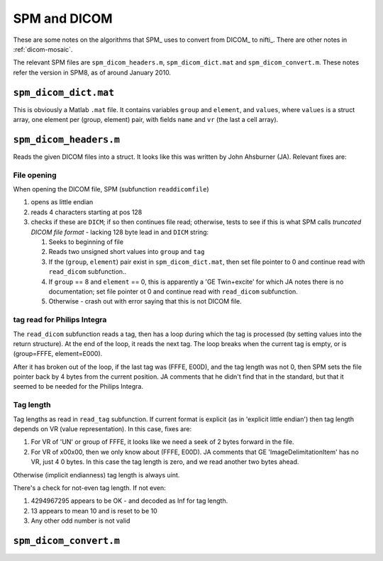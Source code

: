 .. _spm-dicom:

===============
 SPM and DICOM
===============

These are some notes on the algorithms that SPM_ uses to convert from
DICOM_ to nifti_.  There are other notes in :ref:`dicom-mosaic`. 

The relevant SPM files are ``spm_dicom_headers.m``,
``spm_dicom_dict.mat`` and ``spm_dicom_convert.m``.  These notes refer
the version in SPM8, as of around January 2010.

``spm_dicom_dict.mat``
======================

This is obviously a Matlab ``.mat`` file.  It contains variables
``group`` and ``element``, and ``values``, where ``values`` is a struct
array, one element per (group, element) pair, with fields ``name`` and
``vr`` (the last a cell array).


``spm_dicom_headers.m``
=======================

Reads the given DICOM files into a struct.  It looks like this was
written by John Ahsburner (JA).  Relevant fixes are:

File opening
------------

When opening the DICOM file, SPM (subfunction ``readdicomfile``) 

#. opens as little endian
#. reads 4 characters starting at pos 128
#. checks if these are ``DICM``; if so then continues file read;
   otherwise, tests to see if this is what SPM calls *truncated DICOM
   file format* - lacking 128 byte lead in and ``DICM`` string:

   #. Seeks to beginning of file
   #. Reads two unsigned short values into ``group`` and ``tag``
   #. If the (``group``, ``element``) pair exist in
      ``spm_dicom_dict.mat``, then set file pointer to 0 and continue
      read with ``read_dicom`` subfunction..
   #. If ``group`` == 8 and ``element`` == 0, this is apparently a 'GE
      Twin+excite' for which JA notes there is no documentation; set
      file pointer ot 0 and continue read with ``read_dicom``
      subfunction.
   #. Otherwise - crash out with error saying that this is not DICOM file.

tag read for Philips Integra
----------------------------

The ``read_dicom`` subfunction reads a tag, then has a loop during which
the tag is processed (by setting values into the return structure).  At
the end of the loop, it reads the next tag.  The loop breaks when the
current tag is empty, or is (group=FFFE, element=E000).  

After it has broken out of the loop, if the last tag was (FFFE, E00D),
and the tag length was not 0, then SPM sets the file pointer back by 4
bytes from the current position.  JA comments that he didn't find that
in the standard, but that it seemed to be needed for the Philips
Integra.

Tag length
----------

Tag lengths as read in ``read_tag`` subfunction.  If current format is
explicit (as in 'explicit little endian') then tag length depends on VR
(value representation).  In this case, fixes are:

#. For VR of 'UN' or group of FFFE, it looks like we need a seek of 2
   bytes forward in the file.
#. For VR of \x00\x00, then we only know about (FFFE, E00D).  JA
   comments that GE 'ImageDelimitationItem' has no VR, just 4 0 bytes.
   In this case the tag length is zero, and we read another two bytes
   ahead.

Otherwise (implicit endianness) tag length is always uint.

There's a check for not-even tag length.  If not even:

#. 4294967295 appears to be OK - and decoded as Inf for tag length. 
#. 13 appears to mean 10 and is reset to be 10
#. Any other odd number is not valid

``spm_dicom_convert.m``
=======================

